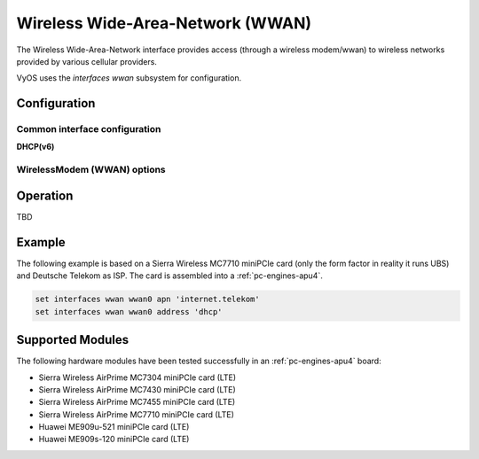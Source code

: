 .. _wwan-interface:

#################################
Wireless Wide-Area-Network (WWAN)
#################################

The Wireless Wide-Area-Network interface provides access (through a wireless
modem/wwan) to wireless networks provided by various cellular providers.

VyOS uses the `interfaces wwan` subsystem for configuration.

*************
Configuration
*************

Common interface configuration
==============================

.. cmdinclude:: /_include/interface-address-with-dhcp.txt
   :var0: wwan
   :var1: wwan0


.. cmdinclude:: /_include/interface-description.txt
   :var0: wwan
   :var1: wwan0

.. cmdinclude:: /_include/interface-disable.txt
   :var0: wwan
   :var1: wwan0

.. cmdinclude:: /_include/interface-disable-link-detect.txt
   :var0: wwan
   :var1: wwan0

.. cmdinclude:: /_include/interface-mtu.txt
   :var0: wwan
   :var1: wwan0

.. cmdinclude:: /_include/interface-ip.txt
   :var0: wwan
   :var1: wwan0

.. cmdinclude:: /_include/interface-ipv6.txt
   :var0: wwan
   :var1: wwan0

.. cmdinclude:: /_include/interface-vrf.txt
   :var0: wwan
   :var1: wwan0

**DHCP(v6)**

.. cmdinclude:: /_include/interface-dhcp-options.txt
   :var0: wwan
   :var1: wwan0

.. cmdinclude:: /_include/interface-dhcpv6-options.txt
   :var0: wwan
   :var1: wwan0

.. cmdinclude:: /_include/interface-dhcpv6-prefix-delegation.txt
   :var0: wwan
   :var1: wwan0

WirelessModem (WWAN) options
============================

.. cfgcmd:: set interfaces wwan <interface> apn <apn>

   Every WWAN connection requires an :abbr:`APN (Access Point Name)` which is
   used by the client to dial into the ISPs network. This is a mandatory
   parameter. Contact your Service Provider for correct APN.


*********
Operation
*********

TBD

*******
Example
*******

The following example is based on a Sierra Wireless MC7710 miniPCIe card (only
the form factor in reality it runs UBS) and Deutsche Telekom as ISP. The card
is assembled into a :ref:`pc-engines-apu4`.

.. code-block:: none

  set interfaces wwan wwan0 apn 'internet.telekom'
  set interfaces wwan wwan0 address 'dhcp'

*****************
Supported Modules
*****************

The following hardware modules have been tested successfully in an
:ref:`pc-engines-apu4` board:

* Sierra Wireless AirPrime MC7304 miniPCIe card (LTE)
* Sierra Wireless AirPrime MC7430 miniPCIe card (LTE)
* Sierra Wireless AirPrime MC7455 miniPCIe card (LTE)
* Sierra Wireless AirPrime MC7710 miniPCIe card (LTE)
* Huawei ME909u-521 miniPCIe card (LTE)
* Huawei ME909s-120 miniPCIe card (LTE)
